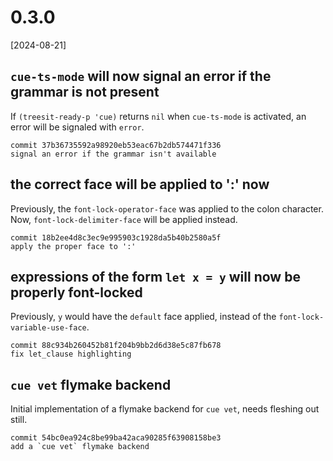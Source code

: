 * 0.3.0
[2024-08-21]

** ~cue-ts-mode~ will now signal an error if the grammar is not present
If ~(treesit-ready-p 'cue)~ returns ~nil~ when ~cue-ts-mode~ is
activated, an error will be signaled with ~error~.

: commit 37b36735592a98920eb53eac67b2db574471f336
: signal an error if the grammar isn't available

** the correct face will be applied to ':' now
Previously, the ~font-lock-operator-face~ was applied to the colon
character.  Now, ~font-lock-delimiter-face~ will be applied instead.

: commit 18b2ee4d8c3ec9e995903c1928da5b40b2580a5f
: apply the proper face to ':'

** expressions of the form ~let x = y~ will now be properly font-locked
Previously, ~y~ would have the ~default~ face applied, instead of the
~font-lock-variable-use-face~.

: commit 88c934b260452b81f204b9bb2d6d38e5c87fb678
: fix let_clause highlighting

** ~cue vet~ flymake backend
Initial implementation of a flymake backend for ~cue vet~, needs
fleshing out still.

: commit 54bc0ea924c8be99ba42aca90285f63908158be3
: add a `cue vet` flymake backend
